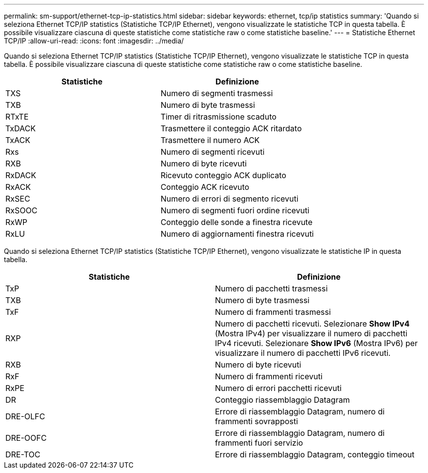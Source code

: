 ---
permalink: sm-support/ethernet-tcp-ip-statistics.html 
sidebar: sidebar 
keywords: ethernet, tcp/ip statistics 
summary: 'Quando si seleziona Ethernet TCP/IP statistics (Statistiche TCP/IP Ethernet), vengono visualizzate le statistiche TCP in questa tabella. È possibile visualizzare ciascuna di queste statistiche come statistiche raw o come statistiche baseline.' 
---
= Statistiche Ethernet TCP/IP
:allow-uri-read: 
:icons: font
:imagesdir: ../media/


Quando si seleziona Ethernet TCP/IP statistics (Statistiche TCP/IP Ethernet), vengono visualizzate le statistiche TCP in questa tabella. È possibile visualizzare ciascuna di queste statistiche come statistiche raw o come statistiche baseline.

[cols="2*"]
|===
| Statistiche | Definizione 


 a| 
TXS
 a| 
Numero di segmenti trasmessi



 a| 
TXB
 a| 
Numero di byte trasmessi



 a| 
RTxTE
 a| 
Timer di ritrasmissione scaduto



 a| 
TxDACK
 a| 
Trasmettere il conteggio ACK ritardato



 a| 
TxACK
 a| 
Trasmettere il numero ACK



 a| 
Rxs
 a| 
Numero di segmenti ricevuti



 a| 
RXB
 a| 
Numero di byte ricevuti



 a| 
RxDACK
 a| 
Ricevuto conteggio ACK duplicato



 a| 
RxACK
 a| 
Conteggio ACK ricevuto



 a| 
RxSEC
 a| 
Numero di errori di segmento ricevuti



 a| 
RxSOOC
 a| 
Numero di segmenti fuori ordine ricevuti



 a| 
RxWP
 a| 
Conteggio delle sonde a finestra ricevute



 a| 
RxLU
 a| 
Numero di aggiornamenti finestra ricevuti

|===
Quando si seleziona Ethernet TCP/IP statistics (Statistiche TCP/IP Ethernet), vengono visualizzate le statistiche IP in questa tabella.

[cols="2*"]
|===
| Statistiche | Definizione 


 a| 
TxP
 a| 
Numero di pacchetti trasmessi



 a| 
TXB
 a| 
Numero di byte trasmessi



 a| 
TxF
 a| 
Numero di frammenti trasmessi



 a| 
RXP
 a| 
Numero di pacchetti ricevuti. Selezionare *Show IPv4* (Mostra IPv4) per visualizzare il numero di pacchetti IPv4 ricevuti. Selezionare *Show IPv6* (Mostra IPv6) per visualizzare il numero di pacchetti IPv6 ricevuti.



 a| 
RXB
 a| 
Numero di byte ricevuti



 a| 
RxF
 a| 
Numero di frammenti ricevuti



 a| 
RxPE
 a| 
Numero di errori pacchetti ricevuti



 a| 
DR
 a| 
Conteggio riassemblaggio Datagram



 a| 
DRE-OLFC
 a| 
Errore di riassemblaggio Datagram, numero di frammenti sovrapposti



 a| 
DRE-OOFC
 a| 
Errore di riassemblaggio Datagram, numero di frammenti fuori servizio



 a| 
DRE-TOC
 a| 
Errore di riassemblaggio Datagram, conteggio timeout

|===